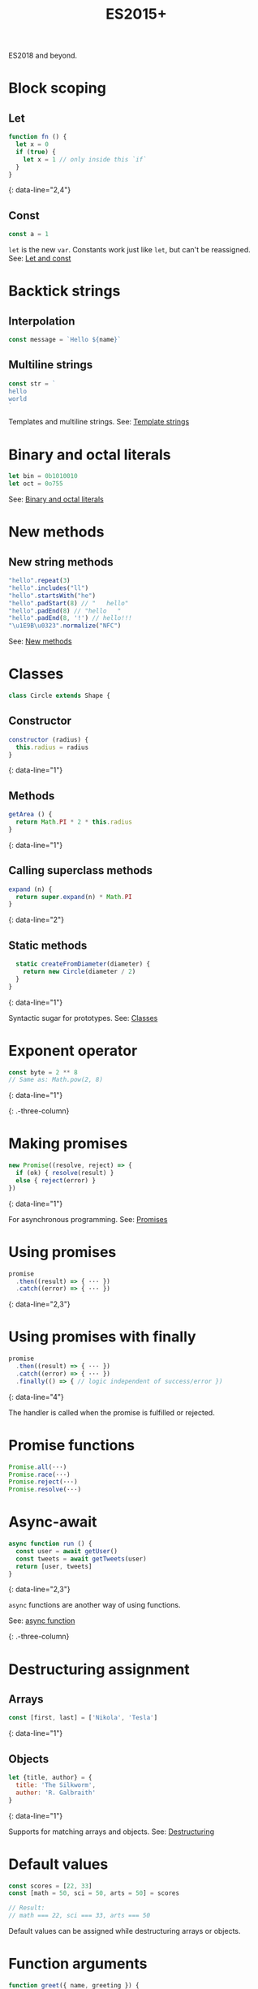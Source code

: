 #+TITLE: ES2015+
#+COMMAND: es6
#+CATEGORY: JavaScript
#+DESCRIPTION: A quick overview of new JavaScript features in ES2015, ES2016, ES2017,
ES2018 and beyond.

#+SOURCE: https://github.com/rstacruz/cheatsheets/blob/master/es6.md

* Block scoping
  :PROPERTIES:
  :CUSTOM_ID: block-scoping
  :END:

** Let
   :PROPERTIES:
   :CUSTOM_ID: let
   :END:

#+BEGIN_SRC js
  function fn () {
    let x = 0
    if (true) {
      let x = 1 // only inside this `if`
    }
  }
#+END_SRC

{: data-line="2,4"}

** Const
   :PROPERTIES:
   :CUSTOM_ID: const
   :END:

#+BEGIN_SRC js
  const a = 1
#+END_SRC

=let= is the new =var=. Constants work just like =let=, but can't be
reassigned. See: [[https://babeljs.io/learn-es2015/#let--const][Let and
const]]

* Backtick strings
  :PROPERTIES:
  :CUSTOM_ID: backtick-strings
  :END:

** Interpolation
   :PROPERTIES:
   :CUSTOM_ID: interpolation
   :END:

#+BEGIN_SRC js
  const message = `Hello ${name}`
#+END_SRC

** Multiline strings
   :PROPERTIES:
   :CUSTOM_ID: multiline-strings
   :END:

#+BEGIN_SRC js
  const str = `
  hello
  world
  `
#+END_SRC

Templates and multiline strings. See:
[[https://babeljs.io/learn-es2015/#template-strings][Template strings]]

* Binary and octal literals
  :PROPERTIES:
  :CUSTOM_ID: binary-and-octal-literals
  :END:

#+BEGIN_SRC js
  let bin = 0b1010010
  let oct = 0o755
#+END_SRC

See:
[[https://babeljs.io/learn-es2015/#binary-and-octal-literals][Binary and
octal literals]]

* New methods
  :PROPERTIES:
  :CUSTOM_ID: new-methods
  :END:

** New string methods
   :PROPERTIES:
   :CUSTOM_ID: new-string-methods
   :END:

#+BEGIN_SRC js
  "hello".repeat(3)
  "hello".includes("ll")
  "hello".startsWith("he")
  "hello".padStart(8) // "   hello"
  "hello".padEnd(8) // "hello   " 
  "hello".padEnd(8, '!') // hello!!!
  "\u1E9B\u0323".normalize("NFC")
#+END_SRC

See:
[[https://babeljs.io/learn-es2015/#math--number--string--object-apis][New
methods]]

* Classes
  :PROPERTIES:
  :CUSTOM_ID: classes
  :END:

#+BEGIN_SRC js
  class Circle extends Shape {
#+END_SRC

** Constructor
   :PROPERTIES:
   :CUSTOM_ID: constructor
   :END:

#+BEGIN_SRC js
    constructor (radius) {
      this.radius = radius
    }
#+END_SRC

{: data-line="1"}

** Methods
   :PROPERTIES:
   :CUSTOM_ID: methods
   :END:

#+BEGIN_SRC js
    getArea () {
      return Math.PI * 2 * this.radius
    }
#+END_SRC

{: data-line="1"}

** Calling superclass methods
   :PROPERTIES:
   :CUSTOM_ID: calling-superclass-methods
   :END:

#+BEGIN_SRC js
    expand (n) {
      return super.expand(n) * Math.PI
    }
#+END_SRC

{: data-line="2"}

** Static methods
   :PROPERTIES:
   :CUSTOM_ID: static-methods
   :END:

#+BEGIN_SRC js
    static createFromDiameter(diameter) {
      return new Circle(diameter / 2)
    }
  }
#+END_SRC

{: data-line="1"}

Syntactic sugar for prototypes. See:
[[https://babeljs.io/learn-es2015/#classes][Classes]]

* Exponent operator
  :PROPERTIES:
  :CUSTOM_ID: exponent-operator
  :END:

#+BEGIN_SRC js
  const byte = 2 ** 8
  // Same as: Math.pow(2, 8)
#+END_SRC

{: data-line="1"}

{: .-three-column}

* Making promises
  :PROPERTIES:
  :CUSTOM_ID: making-promises
  :END:

#+BEGIN_SRC js
  new Promise((resolve, reject) => {
    if (ok) { resolve(result) }
    else { reject(error) }
  })
#+END_SRC

{: data-line="1"}

For asynchronous programming. See:
[[https://babeljs.io/learn-es2015/#promises][Promises]]

* Using promises
  :PROPERTIES:
  :CUSTOM_ID: using-promises
  :END:

#+BEGIN_SRC js
  promise
    .then((result) => { ··· })
    .catch((error) => { ··· })
#+END_SRC

{: data-line="2,3"}

* Using promises with finally
  :PROPERTIES:
  :CUSTOM_ID: using-promises-with-finally
  :END:

#+BEGIN_SRC js
  promise
    .then((result) => { ··· })
    .catch((error) => { ··· })
    .finally(() => { // logic independent of success/error })
#+END_SRC

{: data-line="4"}

The handler is called when the promise is fulfilled or rejected.

* Promise functions
  :PROPERTIES:
  :CUSTOM_ID: promise-functions
  :END:

#+BEGIN_SRC js
  Promise.all(···)
  Promise.race(···)
  Promise.reject(···)
  Promise.resolve(···)
#+END_SRC

* Async-await
  :PROPERTIES:
  :CUSTOM_ID: async-await
  :END:

#+BEGIN_SRC js
  async function run () {
    const user = await getUser()
    const tweets = await getTweets(user)
    return [user, tweets]
  }
#+END_SRC

{: data-line="2,3"}

=async= functions are another way of using functions.

See:
[[https://developer.mozilla.org/en-US/docs/Web/JavaScript/Reference/Statements/async_function][async
function]]

{: .-three-column}

* Destructuring assignment
  :PROPERTIES:
  :CUSTOM_ID: destructuring-assignment
  :END:

** Arrays
   :PROPERTIES:
   :CUSTOM_ID: arrays
   :END:

#+BEGIN_SRC js
  const [first, last] = ['Nikola', 'Tesla']
#+END_SRC

{: data-line="1"}

** Objects
   :PROPERTIES:
   :CUSTOM_ID: objects
   :END:

#+BEGIN_SRC js
  let {title, author} = {
    title: 'The Silkworm',
    author: 'R. Galbraith'
  }
#+END_SRC

{: data-line="1"}

Supports for matching arrays and objects. See:
[[https://babeljs.io/learn-es2015/#destructuring][Destructuring]]

* Default values
  :PROPERTIES:
  :CUSTOM_ID: default-values
  :END:

#+BEGIN_SRC js
  const scores = [22, 33]
  const [math = 50, sci = 50, arts = 50] = scores
#+END_SRC

#+BEGIN_SRC js
  // Result:
  // math === 22, sci === 33, arts === 50
#+END_SRC

Default values can be assigned while destructuring arrays or objects.

* Function arguments
  :PROPERTIES:
  :CUSTOM_ID: function-arguments
  :END:

#+BEGIN_SRC js
  function greet({ name, greeting }) {
    console.log(`${greeting}, ${name}!`)
  }
#+END_SRC

{: data-line="1"}

#+BEGIN_SRC js
  greet({ name: 'Larry', greeting: 'Ahoy' })
#+END_SRC

Destructuring of objects and arrays can be also be done in function
arguments.

* Default values
  :PROPERTIES:
  :CUSTOM_ID: default-values-1
  :END:

#+BEGIN_SRC js
  function greet({ name = 'Rauno' } = {}) {
    console.log(`Hi ${name}!`);
  }
#+END_SRC

{: data-line="1"}

#+BEGIN_SRC js
  greet() // Hi Rauno!
  greet({ name: 'Larry' }) // Hi Larry!
#+END_SRC

* Reassigning keys
  :PROPERTIES:
  :CUSTOM_ID: reassigning-keys
  :END:

#+BEGIN_SRC js
  function printCoordinates({ left: x, top: y }) {
    console.log(`x: ${x}, y: ${y}`)
  }
#+END_SRC

{: data-line="1"}

#+BEGIN_SRC js
  printCoordinates({ left: 25, top: 90 })
#+END_SRC

This example assigns =x= to the value of the =left= key.

* Loops
  :PROPERTIES:
  :CUSTOM_ID: loops
  :END:

#+BEGIN_SRC js
  for (let {title, artist} of songs) {
    ···
  }
#+END_SRC

{: data-line="1"}

The assignment expressions work in loops, too.

* Object destructuring
  :PROPERTIES:
  :CUSTOM_ID: object-destructuring
  :END:

#+BEGIN_SRC js
  const { id, ...detail } = song;
#+END_SRC

{: data-line="1"}

Extract some keys individually and remaining keys in the object using
rest (...) operator

* Object spread
  :PROPERTIES:
  :CUSTOM_ID: object-spread
  :END:

** with Object spread
   :PROPERTIES:
   :CUSTOM_ID: with-object-spread
   :END:

#+BEGIN_SRC js
  const options = {
    ...defaults,
    visible: true
  }
#+END_SRC

{: data-line="2"}

** without Object spread
   :PROPERTIES:
   :CUSTOM_ID: without-object-spread
   :END:

#+BEGIN_SRC js
  const options = Object.assign(
    {}, defaults,
    { visible: true })
#+END_SRC

The Object spread operator lets you build new objects from other
objects.

See:
[[https://developer.mozilla.org/en-US/docs/Web/JavaScript/Reference/Operators/Spread_operator][Object
spread]]

* Array spread
  :PROPERTIES:
  :CUSTOM_ID: array-spread
  :END:

** with Array spread
   :PROPERTIES:
   :CUSTOM_ID: with-array-spread
   :END:

#+BEGIN_SRC js
  const users = [
    ...admins,
    ...editors,
    'rstacruz'
  ]
#+END_SRC

{: data-line="2,3"}

** without Array spread
   :PROPERTIES:
   :CUSTOM_ID: without-array-spread
   :END:

#+BEGIN_SRC js
  const users = admins
    .concat(editors)
    .concat([ 'rstacruz' ])
#+END_SRC

The spread operator lets you build new arrays in the same way.

See:
[[https://developer.mozilla.org/en-US/docs/Web/JavaScript/Reference/Operators/Spread_operator][Spread
operator]]

* Function arguments
  :PROPERTIES:
  :CUSTOM_ID: function-arguments-1
  :END:

** Default arguments
   :PROPERTIES:
   :CUSTOM_ID: default-arguments
   :END:

#+BEGIN_SRC js
  function greet (name = 'Jerry') {
    return `Hello ${name}`
  }
#+END_SRC

{: data-line="1"}

** Rest arguments
   :PROPERTIES:
   :CUSTOM_ID: rest-arguments
   :END:

#+BEGIN_SRC js
  function fn(x, ...y) {
    // y is an Array
    return x * y.length
  }
#+END_SRC

{: data-line="1"}

** Spread
   :PROPERTIES:
   :CUSTOM_ID: spread-1
   :END:

#+BEGIN_SRC js
  fn(...[1, 2, 3])
  // same as fn(1, 2, 3)
#+END_SRC

{: data-line="1"}

Default, rest, spread. See:
[[https://babeljs.io/learn-es2015/#default--rest--spread][Function
arguments]]

* Fat arrows
  :PROPERTIES:
  :CUSTOM_ID: fat-arrows
  :END:

** Fat arrows
   :PROPERTIES:
   :CUSTOM_ID: fat-arrows-1
   :END:

#+BEGIN_SRC js
  setTimeout(() => {
    ···
  })
#+END_SRC

{: data-line="1"}

** With arguments
   :PROPERTIES:
   :CUSTOM_ID: with-arguments
   :END:

#+BEGIN_SRC js
  readFile('text.txt', (err, data) => {
    ...
  })
#+END_SRC

{: data-line="1"}

** Implicit return
   :PROPERTIES:
   :CUSTOM_ID: implicit-return
   :END:

#+BEGIN_SRC js
  numbers.map(n => n * 2)
  // No curly braces = implicit return
  // Same as: numbers.map(function (n) { return n * 2 })
  numbers.map(n => ({
    result: n * 2
  })
  // Implicitly returning objects requires parentheses around the object
#+END_SRC

{: data-line="1,4,5,6"}

Like functions but with =this= preserved. See:
[[https://babeljs.io/learn-es2015/#arrows-and-lexical-this][Fat arrows]]

* Shorthand syntax
  :PROPERTIES:
  :CUSTOM_ID: shorthand-syntax
  :END:

#+BEGIN_SRC js
  module.exports = { hello, bye }
  // Same as: module.exports = { hello: hello, bye: bye }
#+END_SRC

See: [[https://babeljs.io/learn-es2015/#enhanced-object-literals][Object
literal enhancements]]

* Methods
  :PROPERTIES:
  :CUSTOM_ID: methods-1
  :END:

#+BEGIN_SRC js
  const App = {
    start () {
      console.log('running')
    }
  }
  // Same as: App = { start: function () {···} }
#+END_SRC

{: data-line="2"}

See: [[https://babeljs.io/learn-es2015/#enhanced-object-literals][Object
literal enhancements]]

* Getters and setters
  :PROPERTIES:
  :CUSTOM_ID: getters-and-setters
  :END:

#+BEGIN_SRC js
  const App = {
    get closed () {
      return this.status === 'closed'
    },
    set closed (value) {
      this.status = value ? 'closed' : 'open'
    }
  }
#+END_SRC

{: data-line="2,5"}

See: [[https://babeljs.io/learn-es2015/#enhanced-object-literals][Object
literal enhancements]]

* Computed property names
  :PROPERTIES:
  :CUSTOM_ID: computed-property-names
  :END:

#+BEGIN_SRC js
  let event = 'click'
  let handlers = {
    [`on${event}`]: true
  }
  // Same as: handlers = { 'onclick': true }
#+END_SRC

{: data-line="3"}

See: [[https://babeljs.io/learn-es2015/#enhanced-object-literals][Object
literal enhancements]]

* Extract values
  :PROPERTIES:
  :CUSTOM_ID: extract-values
  :END:

#+BEGIN_SRC js
  const fatherJS = { age: 57, name: "Brendan Eich" }

  Object.values(fatherJS)
  // [57, "Brendan Eich"]
  Object.entries(fatherJS)
  // [["age", 57], ["name", "Brendan Eich"]]
#+END_SRC

{: data-line="3,5"}

* Imports
  :PROPERTIES:
  :CUSTOM_ID: imports
  :END:

#+BEGIN_SRC js
  import 'helpers'
  // aka: require('···')
#+END_SRC

#+BEGIN_SRC js
  import Express from 'express'
  // aka: const Express = require('···').default || require('···')
#+END_SRC

#+BEGIN_SRC js
  import { indent } from 'helpers'
  // aka: const indent = require('···').indent
#+END_SRC

#+BEGIN_SRC js
  import * as Helpers from 'helpers'
  // aka: const Helpers = require('···')
#+END_SRC

#+BEGIN_SRC js
  import { indentSpaces as indent } from 'helpers'
  // aka: const indent = require('···').indentSpaces
#+END_SRC

=import= is the new =require()=. See:
[[https://babeljs.io/learn-es2015/#modules][Module imports]]

* Exports
  :PROPERTIES:
  :CUSTOM_ID: exports
  :END:

#+BEGIN_SRC js
  export default function () { ··· }
  // aka: module.exports.default = ···
#+END_SRC

#+BEGIN_SRC js
  export function mymethod () { ··· }
  // aka: module.exports.mymethod = ···
#+END_SRC

#+BEGIN_SRC js
  export const pi = 3.14159
  // aka: module.exports.pi = ···
#+END_SRC

=export= is the new =module.exports=. See:
[[https://babeljs.io/learn-es2015/#modules][Module exports]]

* Generators
  :PROPERTIES:
  :CUSTOM_ID: generators-1
  :END:

#+BEGIN_SRC js
  function* idMaker () {
    let id = 0
    while (true) { yield id++ }
  }
#+END_SRC

#+BEGIN_SRC js
  let gen = idMaker()
  gen.next().value  // → 0
  gen.next().value  // → 1
  gen.next().value  // → 2
#+END_SRC

It's complicated. See:
[[https://babeljs.io/learn-es2015/#generators][Generators]]

* For..of iteration
  :PROPERTIES:
  :CUSTOM_ID: for..of-iteration
  :END:

#+BEGIN_SRC js
  for (let i of iterable) {
    ···
  }
#+END_SRC

For iterating through generators and arrays. See:
[[https://babeljs.io/learn-es2015/#iterators--forof][For..of iteration]]
